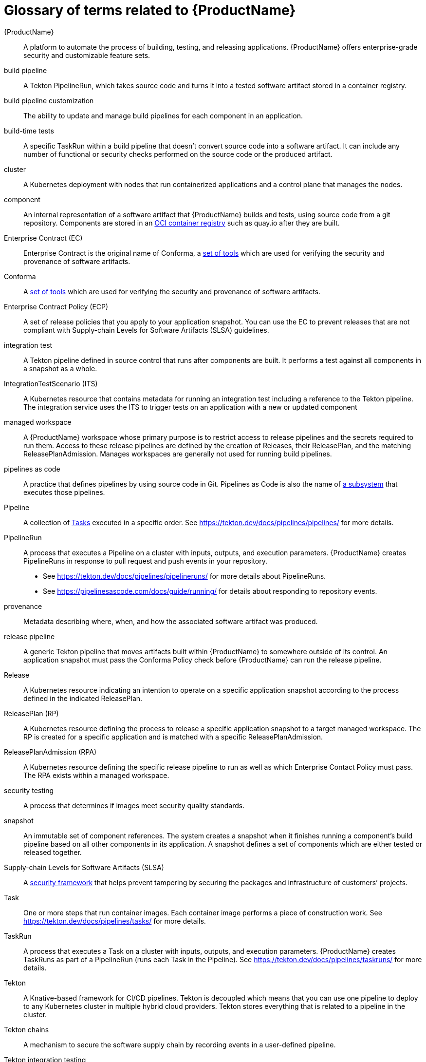 = Glossary of terms related to {ProductName}
:icons: font
:source-highlighter: highlightjs

[[productname]]{ProductName}:: A platform to automate the process of building, testing, and releasing applications. {ProductName} offers enterprise-grade security and customizable feature sets.

[[build-pipeline]]build pipeline:: A Tekton PipelineRun, which takes source code and turns it into a tested software artifact stored in a container registry.

[[build-pipeline-customization]]build pipeline customization:: The ability to update and manage build pipelines for each component in an application.

[[build-time-tests]]build-time tests:: A specific TaskRun within a build pipeline that doesn't convert source code into a software artifact. It can include any number of functional or security checks performed on the source code or the produced artifact.

[[cluster]]cluster:: A Kubernetes deployment with nodes that run containerized applications and a control plane that manages the nodes.

[[component]]component:: An internal representation of a software artifact that {ProductName} builds and tests, using source code from a git repository. Components are stored in an link:https://github.com/opencontainers/distribution-spec[OCI container registry] such as quay.io after they are built.

[[ec]]Enterprise Contract (EC):: Enterprise Contract is the original name of Conforma, a link:https://conforma.dev[set of tools] which are used for verifying the security and provenance of software artifacts.

[[conforma]]Conforma:: A link:https://conforma.dev[set of tools] which are used for verifying the security and provenance of software artifacts.

[[ecp]]Enterprise Contract Policy (ECP):: A set of release policies that you apply to your application snapshot. You can use the EC to prevent releases that are not compliant with Supply-chain Levels for Software Artifacts (SLSA) guidelines. 

[[integration-test]]integration test:: A Tekton pipeline defined in source control that runs after components are built. It performs a test against all components in a snapshot as a whole.

[[its]]IntegrationTestScenario (ITS):: A Kubernetes resource that contains metadata for running an integration test including a reference to the Tekton pipeline. The integration service uses the ITS to trigger tests on an application with a new or updated component

[[managed-workspace]]managed workspace:: A {ProductName} workspace whose primary purpose is to restrict access to release pipelines and the secrets required to run them. Access to these release pipelines are defined by the creation of Releases, their ReleasePlan, and the matching ReleasePlanAdmission. Manages workspaces are generally not used for running build pipelines.

[[pac]]pipelines as code:: A practice that defines pipelines by using source code in Git. Pipelines as Code is also the name of link:https://pipelinesascode.com[a subsystem] that executes those pipelines.

[[pipeline]]Pipeline:: A collection of <<task,Tasks>> executed in a specific order.
    See https://tekton.dev/docs/pipelines/pipelines/ for more details.

[[pipelinerun]]PipelineRun:: A process that executes a Pipeline on a cluster with inputs, outputs, and execution parameters.
    {ProductName} creates PipelineRuns in response to pull request and push events in your repository.
    - See https://tekton.dev/docs/pipelines/pipelineruns/ for more details about PipelineRuns.
    - See https://pipelinesascode.com/docs/guide/running/ for details about responding to repository events.

[[provenance]]provenance:: Metadata describing where, when, and how the associated software artifact was produced.

[[release-pipeline]]release pipeline:: A generic Tekton pipeline that moves artifacts built within {ProductName} to somewhere outside of its control. An application snapshot must pass the Conforma Policy check before {ProductName} can run the release pipeline. 

[[release]]Release:: A Kubernetes resource indicating an intention to operate on a specific application snapshot according to the process defined in the indicated ReleasePlan.

[[rp]]ReleasePlan (RP):: A Kubernetes resource defining the process to release a specific application snapshot to a target managed workspace. The RP is created for a specific application and is matched with a specific ReleasePlanAdmission.

[[rpa]]ReleasePlanAdmission (RPA):: A Kubernetes resource defining the specific release pipeline to run as well as which Enterprise Contact Policy must pass. The RPA exists within a managed workspace.

[[security-testing]]security testing:: A process that determines if images meet security quality standards.

[[snapshot]]snapshot:: An immutable set of component references. The system creates a snapshot when it finishes running a component's build pipeline based on all other components in its application. A snapshot defines a set of components which are either tested or released together.

[[slsa]]Supply-chain Levels for Software Artifacts (SLSA):: A link:https://slsa.dev/[security framework] that helps prevent tampering by securing the packages and infrastructure of customers’ projects.

[[task]]Task:: One or more steps that run container images.
    Each container image performs a piece of construction work.
    See https://tekton.dev/docs/pipelines/tasks/ for more details.

[[taskrun]]TaskRun:: A process that executes a Task on a cluster with inputs, outputs, and execution parameters.
    {ProductName} creates TaskRuns as part of a PipelineRun (runs each Task in the Pipeline).
    See https://tekton.dev/docs/pipelines/taskruns/ for more details.

[[tekton]]Tekton:: A Knative-based framework for CI/CD pipelines. Tekton is decoupled which means that you can use one pipeline to deploy to any Kubernetes cluster in multiple hybrid cloud providers. Tekton stores everything that is related to a pipeline in the cluster.

[[tekton-chains]]Tekton chains:: A mechanism to secure the software supply chain by recording events in a user-defined pipeline.

[[tekton-integration-testing]]Tekton integration testing:: A process that uses Tekton tasks to support the setup and execution of dynamic application tests against container images.

[[tekton-results]]Tekton results:: A mechanism that stores PipelineRun and TaskRun metadata in a separate database and underlying pod logs in cloud storage. After this metadata is stored in a separate database, the original resources are removed from the cluster.

[[tekton-workspace]]Tekton workspace:: A storage volume that a task requires at runtime to receive input or provide output. Required workspaces are defined in a Tekton PipelineRun.

[[tenant-workspace]]tenant workspace:: A {ProductName} workspace whose primary purpose is to build and test software artifacts using Tekton Pipelines.

[[workspace]]workspace:: A Kubernetes namespace which is owned by either an individual or a group of individuals. All Tekton Pipelines are run within a workspace including build, test, and release pipelines. Users with access to {ProductName} will have access to at least one workspace but may have access to more than one. Access can be granted to individuals in link:https://konflux-ci.dev/architecture/ADR/0011-roles-and-permissions.html[three tiers], `Contributor`, `Maintainer`, and `Admin`.
